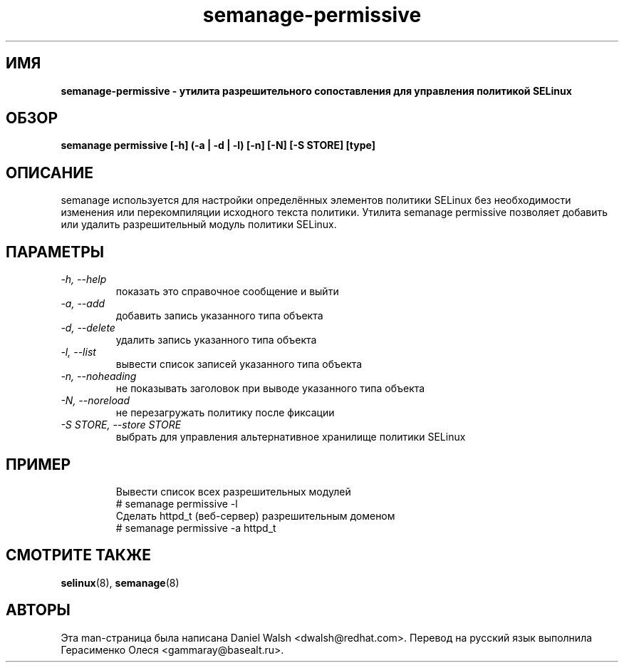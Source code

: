 .TH "semanage-permissive" "8" "20130617" "" ""
.SH "ИМЯ"
.B semanage\-permissive \- утилита разрешительного сопоставления для управления политикой SELinux
.SH "ОБЗОР"
.B semanage permissive [\-h] (\-a | \-d | \-l) [\-n] [\-N] [\-S STORE] [type]

.SH "ОПИСАНИЕ"
semanage используется для настройки определённых элементов политики SELinux без необходимости изменения или перекомпиляции исходного текста политики. Утилита semanage permissive позволяет добавить или удалить разрешительный модуль политики SELinux.

.SH "ПАРАМЕТРЫ"
.TP
.I  \-h, \-\-help
показать это справочное сообщение и выйти
.TP
.I   \-a, \-\-add
добавить запись указанного типа объекта
.TP
.I   \-d, \-\-delete
удалить запись указанного типа объекта
.TP
.I   \-l, \-\-list
вывести список записей указанного типа объекта
.TP
.I   \-n, \-\-noheading
не показывать заголовок при выводе указанного типа объекта
.TP
.I   \-N, \-\-noreload
не перезагружать политику после фиксации
.TP
.I   \-S STORE, \-\-store STORE
выбрать для управления альтернативное хранилище политики SELinux
.TP

.SH ПРИМЕР
.nf
Вывести список всех разрешительных модулей
# semanage permissive \-l
Сделать httpd_t (веб-сервер) разрешительным доменом
# semanage permissive \-a httpd_t

.SH "СМОТРИТЕ ТАКЖЕ"
.BR selinux (8),
.BR semanage (8)

.SH "АВТОРЫ"
Эта man-страница была написана Daniel Walsh <dwalsh@redhat.com>.
Перевод на русский язык выполнила Герасименко Олеся <gammaray@basealt.ru>.
